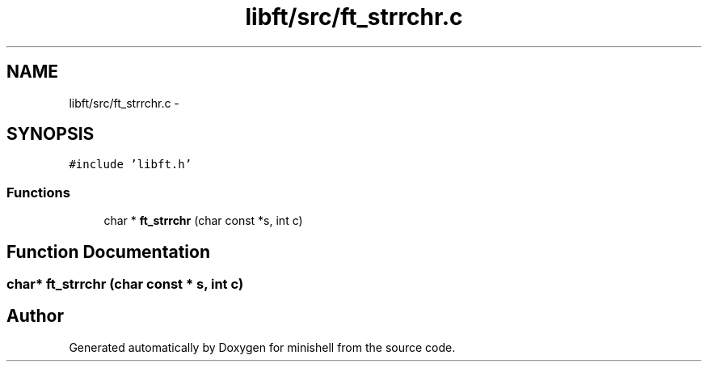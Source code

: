 .TH "libft/src/ft_strrchr.c" 3 "Wed Jul 6 2016" "minishell" \" -*- nroff -*-
.ad l
.nh
.SH NAME
libft/src/ft_strrchr.c \- 
.SH SYNOPSIS
.br
.PP
\fC#include 'libft\&.h'\fP
.br

.SS "Functions"

.in +1c
.ti -1c
.RI "char * \fBft_strrchr\fP (char const *s, int c)"
.br
.in -1c
.SH "Function Documentation"
.PP 
.SS "char* ft_strrchr (char const * s, int c)"

.SH "Author"
.PP 
Generated automatically by Doxygen for minishell from the source code\&.
